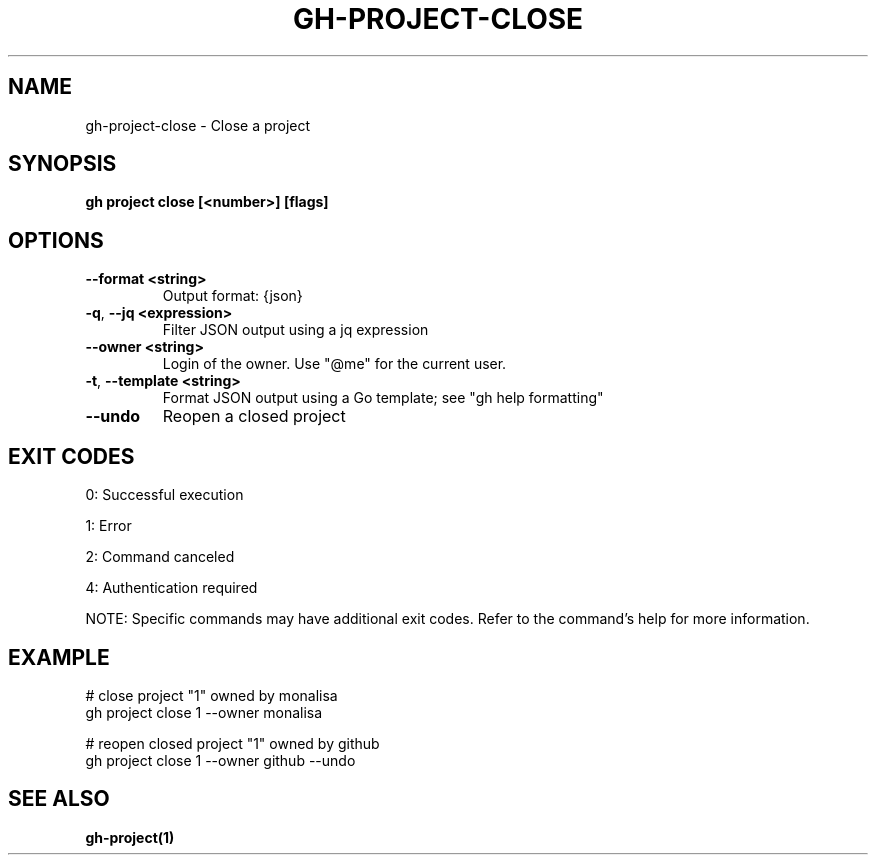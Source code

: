 .nh
.TH "GH-PROJECT-CLOSE" "1" "Aug 2024" "GitHub CLI 2.55.0" "GitHub CLI manual"

.SH NAME
.PP
gh-project-close - Close a project


.SH SYNOPSIS
.PP
\fBgh project close [<number>] [flags]\fR


.SH OPTIONS
.TP
\fB--format\fR \fB<string>\fR
Output format: {json}

.TP
\fB-q\fR, \fB--jq\fR \fB<expression>\fR
Filter JSON output using a jq expression

.TP
\fB--owner\fR \fB<string>\fR
Login of the owner. Use "@me" for the current user.

.TP
\fB-t\fR, \fB--template\fR \fB<string>\fR
Format JSON output using a Go template; see "gh help formatting"

.TP
\fB--undo\fR
Reopen a closed project


.SH EXIT CODES
.PP
0: Successful execution

.PP
1: Error

.PP
2: Command canceled

.PP
4: Authentication required

.PP
NOTE: Specific commands may have additional exit codes. Refer to the command's help for more information.


.SH EXAMPLE
.EX
# close project "1" owned by monalisa
gh project close 1 --owner monalisa

# reopen closed project "1" owned by github
gh project close 1 --owner github --undo

.EE


.SH SEE ALSO
.PP
\fBgh-project(1)\fR
